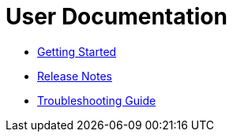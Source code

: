 = User Documentation

* xref:getting-started.adoc[Getting Started]

* xref:release-notes.adoc[Release Notes]

* xref:troubleshooting.adoc[Troubleshooting Guide]
